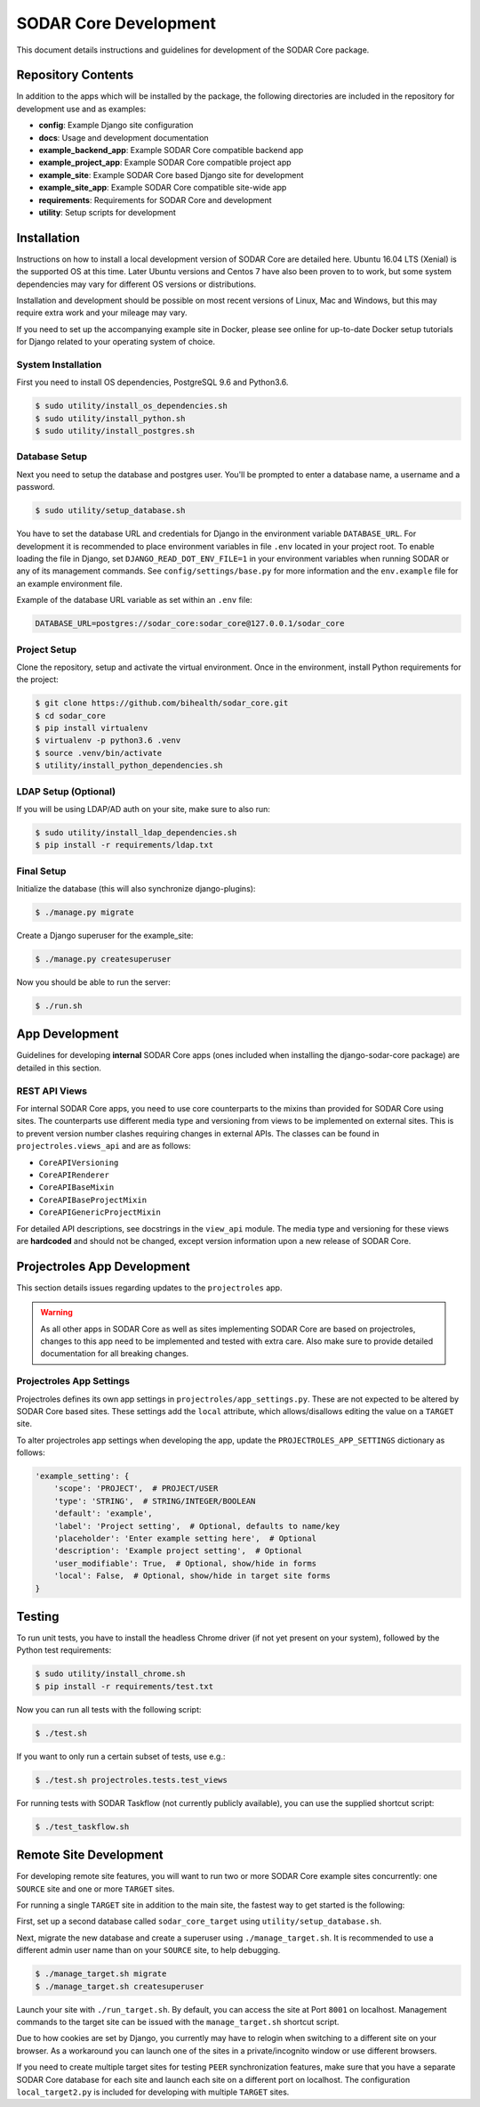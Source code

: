 .. _dev_sodar_core:


SODAR Core Development
^^^^^^^^^^^^^^^^^^^^^^

This document details instructions and guidelines for development of the SODAR
Core package.


Repository Contents
===================

In addition to the apps which will be installed by the package, the following
directories are included in the repository for development use and as examples:

- **config**: Example Django site configuration
- **docs**: Usage and development documentation
- **example_backend_app**: Example SODAR Core compatible backend app
- **example_project_app**: Example SODAR Core compatible project app
- **example_site**: Example SODAR Core based Django site for development
- **example_site_app**: Example SODAR Core compatible site-wide app
- **requirements**: Requirements for SODAR Core and development
- **utility**: Setup scripts for development


Installation
============

Instructions on how to install a local development version of SODAR Core are
detailed here. Ubuntu 16.04 LTS (Xenial) is the supported OS at this time.
Later Ubuntu versions and Centos 7 have also been proven to to work, but some
system dependencies may vary for different OS versions or distributions.

Installation and development should be possible on most recent versions of
Linux, Mac and Windows, but this may require extra work and your mileage may
vary.

If you need to set up the accompanying example site in Docker, please see online
for up-to-date Docker setup tutorials for Django related to your operating
system of choice.

System Installation
-------------------

First you need to install OS dependencies, PostgreSQL 9.6 and Python3.6.

.. code-block:: console

    $ sudo utility/install_os_dependencies.sh
    $ sudo utility/install_python.sh
    $ sudo utility/install_postgres.sh

Database Setup
--------------

Next you need to setup the database and postgres user. You'll be prompted to
enter a database name, a username and a password.

.. code-block:: console

    $ sudo utility/setup_database.sh

You have to set the database URL and credentials for Django in the environment
variable ``DATABASE_URL``. For development it is recommended to place
environment variables in file ``.env`` located in your project root. To enable
loading the file in Django, set ``DJANGO_READ_DOT_ENV_FILE=1`` in your
environment variables when running SODAR or any of its management commands.
See ``config/settings/base.py`` for more information and the ``env.example``
file for an example environment file.

Example of the database URL variable as set within an ``.env`` file:

.. code-block:: console

    DATABASE_URL=postgres://sodar_core:sodar_core@127.0.0.1/sodar_core

Project Setup
-------------

Clone the repository, setup and activate the virtual environment. Once in
the environment, install Python requirements for the project:

.. code-block:: console

    $ git clone https://github.com/bihealth/sodar_core.git
    $ cd sodar_core
    $ pip install virtualenv
    $ virtualenv -p python3.6 .venv
    $ source .venv/bin/activate
    $ utility/install_python_dependencies.sh

LDAP Setup (Optional)
---------------------

If you will be using LDAP/AD auth on your site, make sure to also run:

.. code-block:: console

    $ sudo utility/install_ldap_dependencies.sh
    $ pip install -r requirements/ldap.txt

Final Setup
-----------

Initialize the database (this will also synchronize django-plugins):

.. code-block:: console

    $ ./manage.py migrate

Create a Django superuser for the example_site:

.. code-block:: console

    $ ./manage.py createsuperuser

Now you should be able to run the server:

.. code-block:: console

    $ ./run.sh


App Development
===============

Guidelines for developing **internal** SODAR Core apps (ones included when
installing the django-sodar-core package) are detailed in this section.

REST API Views
--------------

For internal SODAR Core apps, you need to use core counterparts to the mixins
than provided for SODAR Core using sites. The counterparts use different media
type and versioning from views to be implemented on external sites. This is to
prevent version number clashes requiring changes in external APIs. The classes
can be found in ``projectroles.views_api`` and are as follows:

- ``CoreAPIVersioning``
- ``CoreAPIRenderer``
- ``CoreAPIBaseMixin``
- ``CoreAPIBaseProjectMixin``
- ``CoreAPIGenericProjectMixin``

For detailed API descriptions, see docstrings in the ``view_api`` module. The
media type and versioning for these views are **hardcoded** and should not be
changed, except version information upon a new release of SODAR Core.


Projectroles App Development
============================

This section details issues regarding updates to the ``projectroles`` app.

.. warning::

    As all other apps in SODAR Core as well as sites implementing SODAR Core
    are based on projectroles, changes to this app need to be implemented and
    tested with extra care. Also make sure to provide detailed documentation for
    all breaking changes.

Projectroles App Settings
-------------------------

Projectroles defines its own app settings in ``projectroles/app_settings.py``.
These are not expected to be altered by SODAR Core based sites. These settings
add the ``local`` attribute, which allows/disallows editing the value on a
``TARGET`` site.

To alter projectroles app settings when developing the app, update the
``PROJECTROLES_APP_SETTINGS`` dictionary as follows:

.. code-block:: python

     'example_setting': {
         'scope': 'PROJECT',  # PROJECT/USER
         'type': 'STRING',  # STRING/INTEGER/BOOLEAN
         'default': 'example',
         'label': 'Project setting',  # Optional, defaults to name/key
         'placeholder': 'Enter example setting here',  # Optional
         'description': 'Example project setting',  # Optional
         'user_modifiable': True,  # Optional, show/hide in forms
         'local': False,  # Optional, show/hide in target site forms
     }


Testing
=======

To run unit tests, you have to install the headless Chrome driver (if not yet
present on your system), followed by the Python test requirements:

.. code-block:: console

    $ sudo utility/install_chrome.sh
    $ pip install -r requirements/test.txt

Now you can run all tests with the following script:

.. code-block:: console

    $ ./test.sh

If you want to only run a certain subset of tests, use e.g.:

.. code-block:: console

    $ ./test.sh projectroles.tests.test_views

For running tests with SODAR Taskflow (not currently publicly available), you
can use the supplied shortcut script:

.. code-block:: console

    $ ./test_taskflow.sh


Remote Site Development
=======================

For developing remote site features, you will want to run two or more SODAR Core
example sites concurrently: one ``SOURCE`` site and one or more ``TARGET``
sites.

For running a single ``TARGET`` site in addition to the main site, the fastest
way to get started is the following:

First, set up a second database called ``sodar_core_target`` using
``utility/setup_database.sh``.

Next, migrate the new database and create a superuser using
``./manage_target.sh``. It is recommended to use a different admin user name
than on your ``SOURCE`` site, to help debugging.

.. code-block:: console

    $ ./manage_target.sh migrate
    $ ./manage_target.sh createsuperuser

Launch your site with ``./run_target.sh``. By default, you can access the site
at Port ``8001`` on localhost. Management commands to the target site can be
issued with the ``manage_target.sh`` shortcut script.

Due to how cookies are set by Django, you currently may have to relogin when
switching to a different site on your browser. As a workaround you can launch
one of the sites in a private/incognito window or use different browsers.

If you need to create multiple target sites for testing ``PEER`` synchronization
features, make sure that you have a separate SODAR Core database for each site
and launch each site on a different port on localhost. The configuration
``local_target2.py`` is included for developing with multiple ``TARGET`` sites.